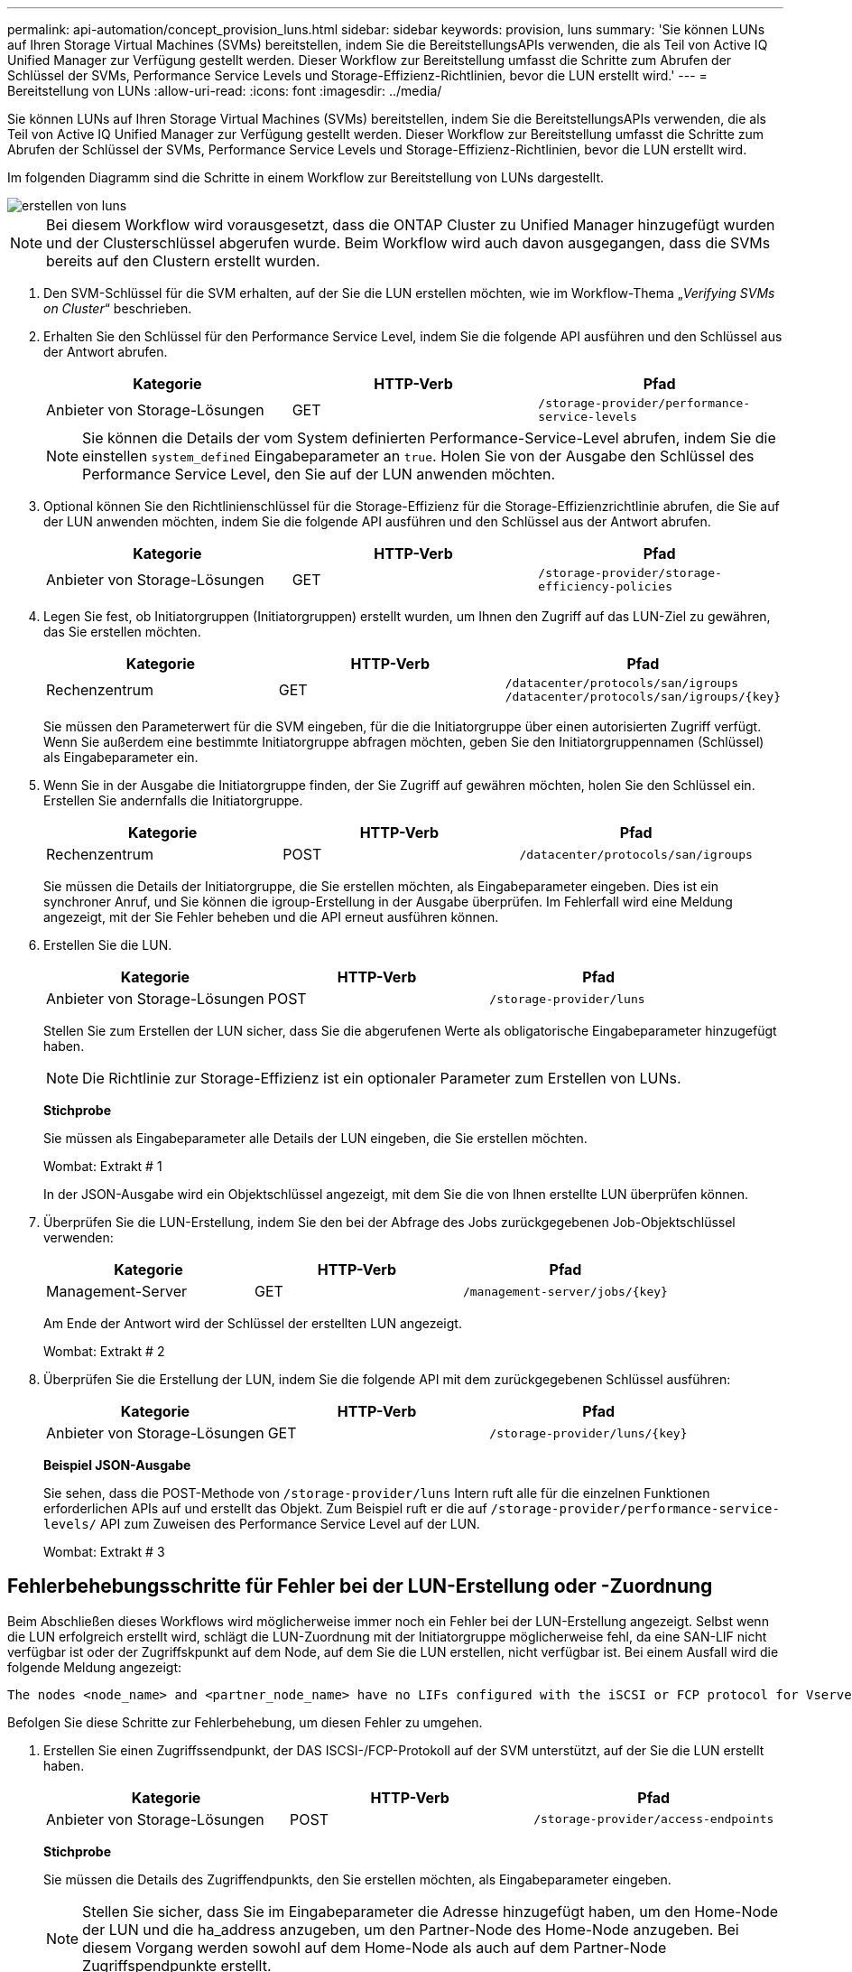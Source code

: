 ---
permalink: api-automation/concept_provision_luns.html 
sidebar: sidebar 
keywords: provision, luns 
summary: 'Sie können LUNs auf Ihren Storage Virtual Machines (SVMs) bereitstellen, indem Sie die BereitstellungsAPIs verwenden, die als Teil von Active IQ Unified Manager zur Verfügung gestellt werden. Dieser Workflow zur Bereitstellung umfasst die Schritte zum Abrufen der Schlüssel der SVMs, Performance Service Levels und Storage-Effizienz-Richtlinien, bevor die LUN erstellt wird.' 
---
= Bereitstellung von LUNs
:allow-uri-read: 
:icons: font
:imagesdir: ../media/


[role="lead"]
Sie können LUNs auf Ihren Storage Virtual Machines (SVMs) bereitstellen, indem Sie die BereitstellungsAPIs verwenden, die als Teil von Active IQ Unified Manager zur Verfügung gestellt werden. Dieser Workflow zur Bereitstellung umfasst die Schritte zum Abrufen der Schlüssel der SVMs, Performance Service Levels und Storage-Effizienz-Richtlinien, bevor die LUN erstellt wird.

Im folgenden Diagramm sind die Schritte in einem Workflow zur Bereitstellung von LUNs dargestellt.

image::../media/create_luns.gif[erstellen von luns]

[NOTE]
====
Bei diesem Workflow wird vorausgesetzt, dass die ONTAP Cluster zu Unified Manager hinzugefügt wurden und der Clusterschlüssel abgerufen wurde. Beim Workflow wird auch davon ausgegangen, dass die SVMs bereits auf den Clustern erstellt wurden.

====
. Den SVM-Schlüssel für die SVM erhalten, auf der Sie die LUN erstellen möchten, wie im Workflow-Thema „_Verifying SVMs on Cluster_“ beschrieben.
. Erhalten Sie den Schlüssel für den Performance Service Level, indem Sie die folgende API ausführen und den Schlüssel aus der Antwort abrufen.
+
[cols="3*"]
|===
| Kategorie | HTTP-Verb | Pfad 


 a| 
Anbieter von Storage-Lösungen
 a| 
GET
 a| 
`/storage-provider/performance-service-levels`

|===
+
[NOTE]
====
Sie können die Details der vom System definierten Performance-Service-Level abrufen, indem Sie die einstellen `system_defined` Eingabeparameter an `true`. Holen Sie von der Ausgabe den Schlüssel des Performance Service Level, den Sie auf der LUN anwenden möchten.

====
. Optional können Sie den Richtlinienschlüssel für die Storage-Effizienz für die Storage-Effizienzrichtlinie abrufen, die Sie auf der LUN anwenden möchten, indem Sie die folgende API ausführen und den Schlüssel aus der Antwort abrufen.
+
[cols="3*"]
|===
| Kategorie | HTTP-Verb | Pfad 


 a| 
Anbieter von Storage-Lösungen
 a| 
GET
 a| 
`/storage-provider/storage-efficiency-policies`

|===
. Legen Sie fest, ob Initiatorgruppen (Initiatorgruppen) erstellt wurden, um Ihnen den Zugriff auf das LUN-Ziel zu gewähren, das Sie erstellen möchten.
+
[cols="3*"]
|===
| Kategorie | HTTP-Verb | Pfad 


 a| 
Rechenzentrum
 a| 
GET
 a| 
`/datacenter/protocols/san/igroups`  `/datacenter/protocols/san/igroups/\{key}`

|===
+
Sie müssen den Parameterwert für die SVM eingeben, für die die Initiatorgruppe über einen autorisierten Zugriff verfügt. Wenn Sie außerdem eine bestimmte Initiatorgruppe abfragen möchten, geben Sie den Initiatorgruppennamen (Schlüssel) als Eingabeparameter ein.

. Wenn Sie in der Ausgabe die Initiatorgruppe finden, der Sie Zugriff auf gewähren möchten, holen Sie den Schlüssel ein. Erstellen Sie andernfalls die Initiatorgruppe.
+
[cols="3*"]
|===
| Kategorie | HTTP-Verb | Pfad 


 a| 
Rechenzentrum
 a| 
POST
 a| 
`/datacenter/protocols/san/igroups`

|===
+
Sie müssen die Details der Initiatorgruppe, die Sie erstellen möchten, als Eingabeparameter eingeben. Dies ist ein synchroner Anruf, und Sie können die igroup-Erstellung in der Ausgabe überprüfen. Im Fehlerfall wird eine Meldung angezeigt, mit der Sie Fehler beheben und die API erneut ausführen können.

. Erstellen Sie die LUN.
+
[cols="3*"]
|===
| Kategorie | HTTP-Verb | Pfad 


 a| 
Anbieter von Storage-Lösungen
 a| 
POST
 a| 
`/storage-provider/luns`

|===
+
Stellen Sie zum Erstellen der LUN sicher, dass Sie die abgerufenen Werte als obligatorische Eingabeparameter hinzugefügt haben.

+
[NOTE]
====
Die Richtlinie zur Storage-Effizienz ist ein optionaler Parameter zum Erstellen von LUNs.

====
+
*Stichprobe*

+
Sie müssen als Eingabeparameter alle Details der LUN eingeben, die Sie erstellen möchten.

+
Wombat: Extrakt # 1

+
In der JSON-Ausgabe wird ein Objektschlüssel angezeigt, mit dem Sie die von Ihnen erstellte LUN überprüfen können.

. Überprüfen Sie die LUN-Erstellung, indem Sie den bei der Abfrage des Jobs zurückgegebenen Job-Objektschlüssel verwenden:
+
[cols="3*"]
|===
| Kategorie | HTTP-Verb | Pfad 


 a| 
Management-Server
 a| 
GET
 a| 
`/management-server/jobs/\{key}`

|===
+
Am Ende der Antwort wird der Schlüssel der erstellten LUN angezeigt.

+
Wombat: Extrakt # 2

. Überprüfen Sie die Erstellung der LUN, indem Sie die folgende API mit dem zurückgegebenen Schlüssel ausführen:
+
[cols="3*"]
|===
| Kategorie | HTTP-Verb | Pfad 


 a| 
Anbieter von Storage-Lösungen
 a| 
GET
 a| 
`/storage-provider/luns/\{key}`

|===
+
*Beispiel JSON-Ausgabe*

+
Sie sehen, dass die POST-Methode von `/storage-provider/luns` Intern ruft alle für die einzelnen Funktionen erforderlichen APIs auf und erstellt das Objekt. Zum Beispiel ruft er die auf `/storage-provider/performance-service-levels/` API zum Zuweisen des Performance Service Level auf der LUN.

+
Wombat: Extrakt # 3





== Fehlerbehebungsschritte für Fehler bei der LUN-Erstellung oder -Zuordnung

Beim Abschließen dieses Workflows wird möglicherweise immer noch ein Fehler bei der LUN-Erstellung angezeigt. Selbst wenn die LUN erfolgreich erstellt wird, schlägt die LUN-Zuordnung mit der Initiatorgruppe möglicherweise fehl, da eine SAN-LIF nicht verfügbar ist oder der Zugriffskpunkt auf dem Node, auf dem Sie die LUN erstellen, nicht verfügbar ist. Bei einem Ausfall wird die folgende Meldung angezeigt:

[listing]
----
The nodes <node_name> and <partner_node_name> have no LIFs configured with the iSCSI or FCP protocol for Vserver <server_name>. Use the access-endpoints API to create a LIF for the LUN.
----
Befolgen Sie diese Schritte zur Fehlerbehebung, um diesen Fehler zu umgehen.

. Erstellen Sie einen Zugriffssendpunkt, der DAS ISCSI-/FCP-Protokoll auf der SVM unterstützt, auf der Sie die LUN erstellt haben.
+
[cols="3*"]
|===
| Kategorie | HTTP-Verb | Pfad 


 a| 
Anbieter von Storage-Lösungen
 a| 
POST
 a| 
`/storage-provider/access-endpoints`

|===
+
*Stichprobe*

+
Sie müssen die Details des Zugriffendpunkts, den Sie erstellen möchten, als Eingabeparameter eingeben.

+
[NOTE]
====
Stellen Sie sicher, dass Sie im Eingabeparameter die Adresse hinzugefügt haben, um den Home-Node der LUN und die ha_address anzugeben, um den Partner-Node des Home-Node anzugeben. Bei diesem Vorgang werden sowohl auf dem Home-Node als auch auf dem Partner-Node Zugriffspendpunkte erstellt.

====
+
Wombat: Extrakt # 4

. Fragen Sie den Job mit dem in der JSON-Ausgabe zurückgegebenen Job-Objektschlüssel ab, um zu überprüfen, ob er erfolgreich ausgeführt wurde, um die Zugriffendpunkte auf der SVM hinzuzufügen und dass die iSCSI/FCP-Dienste auf der SVM aktiviert wurden.
+
[cols="3*"]
|===
| Kategorie | HTTP-Verb | Pfad 


 a| 
Management-Server
 a| 
GET
 a| 
`/management-server/jobs/\{key}`

|===
+
*Beispiel JSON-Ausgabe*

+
Am Ende der Ausgabe sehen Sie den Schlüssel der erstellten Access-Endpunkte. In der folgenden Ausgabe zeigt der Wert "Name": "AccessEndpointKey" den auf dem Home-Knoten der LUN erstellten Zugriffspendpunkt an, für den der Schlüssel 9c964258-14ef-11ea-9ve2-00a098e32c28 ist. Der Wert "Name": "AccessEndpointHAKey" gibt den Zugriffspendpunkt an, der auf dem Partner-Knoten des Home-Knotens erstellt wurde, für den der Schlüssel 9d347006-14ef-11ea-8760-00a098e3215f ist.

+
Wombat: Extrakt # 5

. Ändern Sie die LUN, um die Initiatorgruppenzuordnung zu aktualisieren. Weitere Informationen zur Änderung von Workflows finden Sie unter „`MModifizieren von Storage-Workloads`“.
+
[cols="3*"]
|===
| Kategorie | HTTP-Verb | Pfad 


 a| 
Anbieter von Storage-Lösungen
 a| 
PATCH
 a| 
`/storage-provider/lun/\{key}`

|===
+
Geben Sie in der Eingabe den Initiatorgruppenschlüssel an, mit dem Sie die LUN-Zuordnung aktualisieren möchten, zusammen mit dem LUN-Schlüssel.

+
*Stichprobe*

+
Wombat: Extrakt # 6

+
In der JSON-Ausgabe wird ein Objektschlüssel angezeigt, mit dem Sie überprüfen können, ob die Zuordnung erfolgreich ist.

. Überprüfen Sie die LUN-Zuordnung, indem Sie mit dem LUN-Schlüssel abfragen.
+
[cols="3*"]
|===
| Kategorie | HTTP-Verb | Pfad 


 a| 
Anbieter von Storage-Lösungen
 a| 
GET
 a| 
`/storage-provider/luns/\{key}`

|===
+
*Beispiel JSON-Ausgabe*

+
In der Ausgabe sieht man, dass die LUN erfolgreich mit der igroup zugeordnet wurde (Schlüssel d19ec2fa-fec7-11e8-b23d-00a098e32c28), mit der sie ursprünglich bereitgestellt wurde.

+
Wombat: Extrakt # 7


